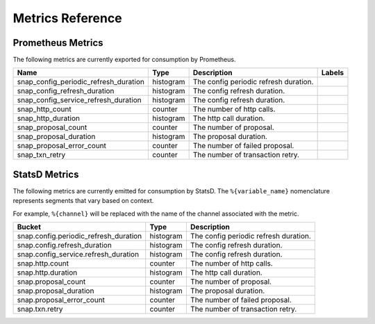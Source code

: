 Metrics Reference
=================

Prometheus Metrics
------------------

The following metrics are currently exported for consumption by Prometheus.

+---------------------------------------+-----------+------------------------------------------------------------+--------------------+
| Name                                  | Type      | Description                                                | Labels             |
+=======================================+===========+============================================================+====================+
| snap_config_periodic_refresh_duration | histogram | The config periodic refresh duration.                      |                    |
+---------------------------------------+-----------+------------------------------------------------------------+--------------------+
| snap_config_refresh_duration          | histogram | The config refresh duration.                               |                    |
+---------------------------------------+-----------+------------------------------------------------------------+--------------------+
| snap_config_service_refresh_duration  | histogram | The config refresh duration.                               |                    |
+---------------------------------------+-----------+------------------------------------------------------------+--------------------+
| snap_http_count                       | counter   | The number of http calls.                                  |                    |
+---------------------------------------+-----------+------------------------------------------------------------+--------------------+
| snap_http_duration                    | histogram | The http call duration.                                    |                    |
+---------------------------------------+-----------+------------------------------------------------------------+--------------------+
| snap_proposal_count                   | counter   | The number of proposal.                                    |                    |
+---------------------------------------+-----------+------------------------------------------------------------+--------------------+
| snap_proposal_duration                | histogram | The proposal duration.                                     |                    |
+---------------------------------------+-----------+------------------------------------------------------------+--------------------+
| snap_proposal_error_count             | counter   | The number of failed proposal.                             |                    |
+---------------------------------------+-----------+------------------------------------------------------------+--------------------+
| snap_txn_retry                        | counter   | The number of transaction retry.                           |                    |
+---------------------------------------+-----------+------------------------------------------------------------+--------------------+


StatsD Metrics
--------------

The following metrics are currently emitted for consumption by StatsD. The
``%{variable_name}`` nomenclature represents segments that vary based on
context.

For example, ``%{channel}`` will be replaced with the name of the channel
associated with the metric.

+---------------------------------------+-----------+------------------------------------------------------------+
| Bucket                                | Type      | Description                                                |
+=======================================+===========+============================================================+
| snap.config.periodic_refresh_duration | histogram | The config periodic refresh duration.                      |
+---------------------------------------+-----------+------------------------------------------------------------+
| snap.config.refresh_duration          | histogram | The config refresh duration.                               |
+---------------------------------------+-----------+------------------------------------------------------------+
| snap.config_service.refresh_duration  | histogram | The config refresh duration.                               |
+---------------------------------------+-----------+------------------------------------------------------------+
| snap.http.count                       | counter   | The number of http calls.                                  |
+---------------------------------------+-----------+------------------------------------------------------------+
| snap.http.duration                    | histogram | The http call duration.                                    |
+---------------------------------------+-----------+------------------------------------------------------------+
| snap.proposal_count                   | counter   | The number of proposal.                                    |
+---------------------------------------+-----------+------------------------------------------------------------+
| snap.proposal_duration                | histogram | The proposal duration.                                     |
+---------------------------------------+-----------+------------------------------------------------------------+
| snap.proposal_error_count             | counter   | The number of failed proposal.                             |
+---------------------------------------+-----------+------------------------------------------------------------+
| snap.txn.retry                        | counter   | The number of transaction retry.                           |
+---------------------------------------+-----------+------------------------------------------------------------+


.. Licensed under Creative Commons Attribution 4.0 International License
   https://creativecommons.org/licenses/by/4.0/
